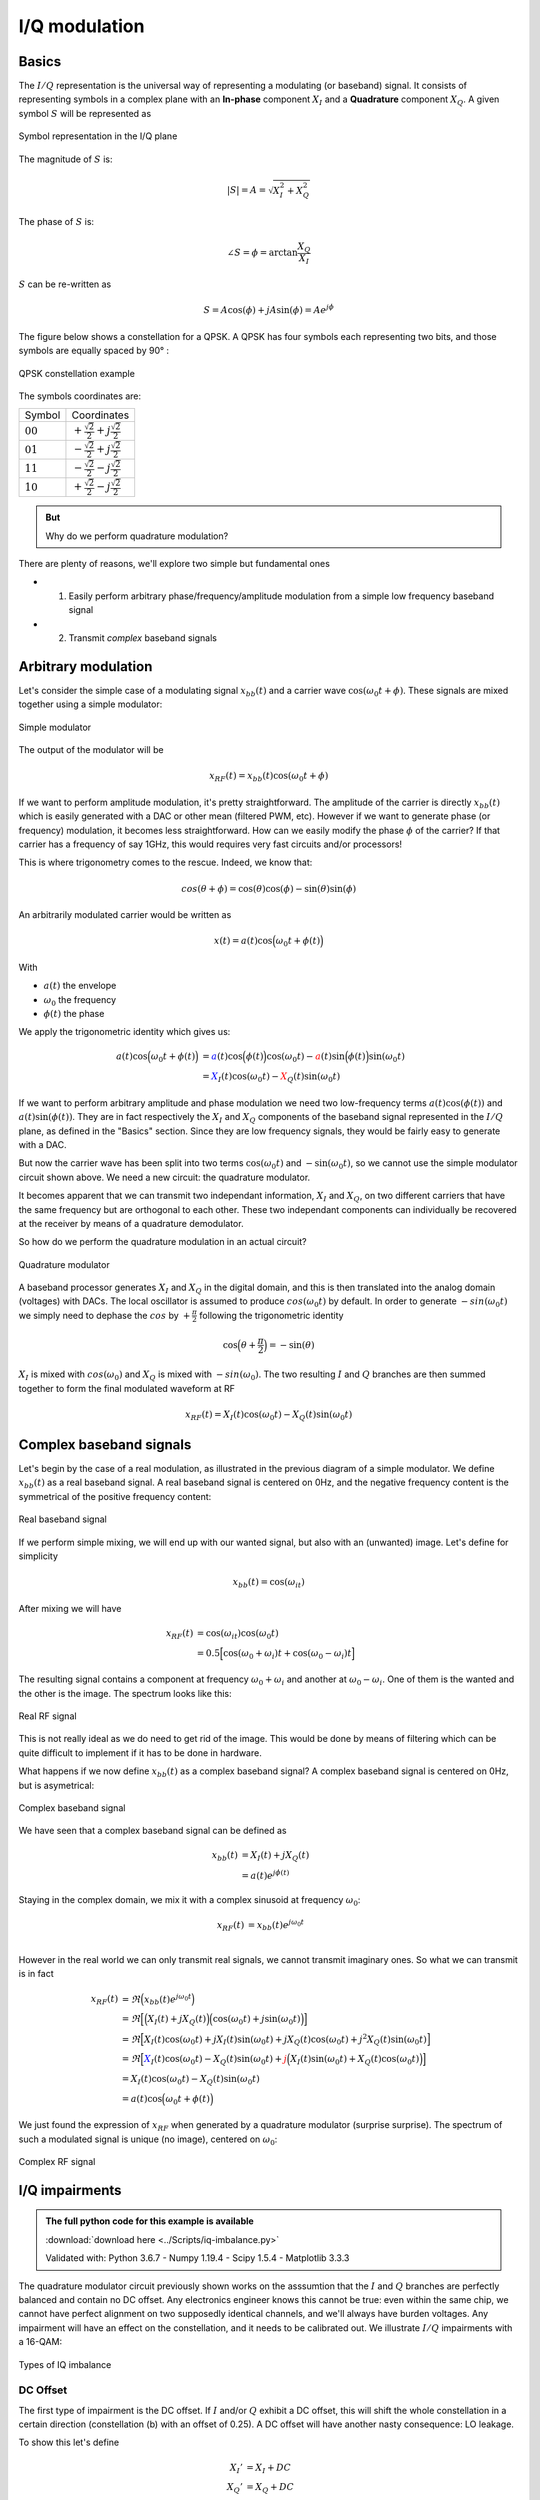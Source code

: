 ===========================
I/Q modulation
===========================

Basics
===========================

The :math:`I/Q` representation is the universal way of representing a modulating (or baseband) signal. It consists of representing symbols
in a complex plane with an **In-phase** component :math:`X_I` and a **Quadrature** component :math:`X_Q`. A given symbol :math:`S`
will be represented as

.. _iq:
.. figure:: iq_constellation.svg
    :align: center
    :scale: 100%

    Symbol representation in the I/Q plane

The magnitude of :math:`S` is:

.. math::

    |S| = A = \sqrt{X_I^2 + X_Q^2}

The phase of :math:`S` is:

.. math::

    \angle{S} = \phi = \arctan{\frac{X_Q}{X_I}}

:math:`S` can be re-written as

.. math::

    S = A\cos(\phi) + jA\sin(\phi) = Ae^{j\phi}

The figure below shows a constellation for a QPSK. A QPSK has four symbols each representing two bits,
and those symbols are equally spaced by 90° :

.. _qpsk_iq:
.. figure:: QPSK_constellation.svg
    :align: center
    :scale: 100%

    QPSK constellation example

The symbols coordinates are:

+-------------+---------------------------------------------------+
| Symbol      |  Coordinates                                      |
+-------------+---------------------------------------------------+
| :math:`00`  | :math:`+\frac{\sqrt{2}}{2} + j\frac{\sqrt{2}}{2}` |
+-------------+---------------------------------------------------+
| :math:`01`  | :math:`-\frac{\sqrt{2}}{2} + j\frac{\sqrt{2}}{2}` |
+-------------+---------------------------------------------------+
| :math:`11`  | :math:`-\frac{\sqrt{2}}{2} - j\frac{\sqrt{2}}{2}` |
+-------------+---------------------------------------------------+
| :math:`10`  | :math:`+\frac{\sqrt{2}}{2} - j\frac{\sqrt{2}}{2}` |
+-------------+---------------------------------------------------+

.. admonition:: But

    Why do we perform quadrature modulation?

There are plenty of reasons, we'll explore two simple but fundamental ones

- 1) Easily perform arbitrary phase/frequency/amplitude modulation from a simple low frequency baseband signal  

- 2) Transmit *complex* baseband signals

Arbitrary modulation
=========================

Let's consider the simple case of a modulating signal :math:`x_{bb}(t)` and a carrier wave :math:`\cos{(\omega_0t + \phi)}`. 
These signals are mixed together using a simple modulator:

.. _real-mixing:
.. figure:: real_mixing.svg
    :align: center
    :scale: 100%

    Simple modulator

The output of the modulator will be 

.. math::

    x_{RF}(t) = x_{bb}(t)\cos{(\omega_0t+\phi)}

If we want to perform amplitude modulation, it's pretty straightforward. The amplitude of the carrier is directly :math:`x_{bb}(t)` which 
is easily generated with a DAC or other mean (filtered PWM, etc). However if we want to generate phase (or frequency) modulation, it becomes less straightforward. 
How can we easily modify the phase :math:`\phi` of the carrier? If that carrier has a frequency of say 1GHz, this would requires very fast 
circuits and/or processors!

This is where trigonometry comes to the rescue. Indeed, we know that:

.. math::

    cos(\theta+\phi) = \cos(\theta)\cos(\phi) - \sin(\theta)\sin(\phi)

An arbitrarily modulated carrier would be written as

.. math::

    x(t) =  a(t)\cos\Bigl(\omega_0t+\phi(t)\Bigl)

With 

- :math:`a(t)` the envelope
- :math:`\omega_0` the frequency
- :math:`\phi(t)` the phase

We apply the trigonometric identity which gives us:

.. math::

    \begin{align}
        a(t)\cos\Bigl(\omega_0t+\phi(t)\Bigl) &= \color{blue}a(t)\cos\Bigl(\phi(t)\Bigl)\color{black}\cos(\omega_0t) - \color{red}a(t)\sin\Bigl(\phi(t)\Bigl)\color{black}\sin(\omega_0t) \\
                                              &= \color{blue}X_I(t)\color{black}\cos(\omega_0t) - \color{red}X_Q(t)\color{black}\sin(\omega_0t)
    \end{align}

If we want to perform arbitrary amplitude and phase modulation we need two low-frequency terms :math:`a(t)\cos(\phi(t))` and :math:`a(t)\sin(\phi(t))`.
They are in fact respectively the :math:`X_I` and :math:`X_Q` components of the baseband signal represented in the :math:`I/Q` plane, as defined in the "Basics" section. 
Since they are low frequency signals, they would be fairly easy to generate with a DAC.

But now the carrier wave has been split into two terms :math:`\cos(\omega_0t)` and :math:`-\sin(\omega_0t)`, so we cannot use
the simple modulator circuit shown above. We need a new circuit: the quadrature modulator.

It becomes apparent that we can transmit two independant information, :math:`X_I` and :math:`X_Q`, on two different carriers
that have the same frequency but are orthogonal to each other. These two independant components can individually be 
recovered at the receiver by means of a quadrature demodulator.

So how do we perform the quadrature modulation in an actual circuit?

.. _complex-mixing:
.. figure:: complex_mixing.svg
    :align: center
    :scale: 100%

    Quadrature modulator

A baseband processor generates :math:`X_I` and :math:`X_Q` in the digital domain, and this is then translated into the analog domain
(voltages) with DACs. The local oscillator is assumed to produce :math:`cos(\omega_0t)` by default. In order to generate :math:`-sin(\omega_0t)`
we simply need to dephase the :math:`cos` by :math:`+\frac{\pi}{2}` following the trigonometric identity

.. math::

    \cos\Bigl(\theta+\frac{\pi}{2}\Bigl) = -\sin(\theta)

:math:`X_I` is mixed with :math:`cos(\omega_0)` and :math:`X_Q` is mixed with :math:`-sin(\omega_0)`.
The two resulting :math:`I` and :math:`Q` branches are then summed together to form the final modulated waveform at RF

.. math::

    x_{RF}(t) = X_I(t)\cos(\omega_0t) - X_Q(t)\sin(\omega_0t)


Complex baseband signals
=======================================

Let's begin by the case of a real modulation, as illustrated in the previous diagram of a simple modulator. We define :math:`x_{bb}(t)`
as a real baseband signal. A real baseband signal is centered on 0Hz, and the negative frequency content is the symmetrical
of the positive frequency content:

.. _real-bb:
.. figure:: iq_realBB.svg
    :align: center
    :scale: 100%

    Real baseband signal

If we perform simple mixing, we will end up with our wanted signal, but also with an (unwanted) image. Let's define for simplicity

.. math::

    x_{bb}(t) =  \cos(\omega_it)

After mixing we will have 

.. math::

    \begin{align}
        x_{RF}(t) &= \cos(\omega_it)\cos(\omega_0t) \\
                  &= 0.5\Bigl[\cos(\omega_0+\omega_i)t + \cos(\omega_0-\omega_i)t\Bigl]
    \end{align}

The resulting signal contains a component at frequency :math:`\omega_0+\omega_i` and another at :math:`\omega_0-\omega_i`. 
One of them is the wanted and the other is the image. The spectrum looks like this:

.. _real-rf:
.. figure:: iq_realRF.svg
    :align: center
    :scale: 100%

    Real RF signal

This is not really ideal as we do need to get rid of the image. This would be done by means of filtering which can be quite difficult to implement
if it has to be done in hardware.

What happens if we now define :math:`x_{bb}(t)` as a complex baseband signal? A complex baseband signal is centered on 0Hz, 
but is asymetrical:

.. _cpx-bb:
.. figure:: iq_cpxBB.svg
    :align: center
    :scale: 100%

    Complex baseband signal

We have seen that a complex baseband signal can be defined as 

.. math::

    \begin{align}
        x_{bb}(t) &= X_I(t) + jX_Q(t) \\
                  &= a(t)e^{j\phi(t)}
    \end{align}

Staying in the complex domain, we mix it with a complex sinusoid at frequency :math:`\omega_0`:

.. math::

    \begin{align}
        x_{RF}(t) &= x_{bb}(t)e^{j\omega_0t} \\
    \end{align}

However in the real world we can only transmit real signals, we cannot transmit imaginary ones. So what we can transmit is in fact

.. math::

    \begin{align}
        x_{RF}(t) &= \Re\Bigl(x_{bb}(t)e^{j\omega_0t}\Bigl) \\
                  &= \Re\Bigl[\Bigl(X_I(t)+jX_Q(t)\Bigl)\Bigl(\cos(\omega_0t)+j\sin(\omega_0t)\Bigl)\Bigl] \\
                  &= \Re\Bigl[X_I(t)\cos(\omega_0t) + jX_I(t)\sin(\omega_0t) + jX_Q(t)\cos(\omega_0t) + j^2X_Q(t)\sin(\omega_0t)\Bigl] \\
                  &= \Re\Bigl[\color{blue}X_I(t)\cos(\omega_0t)-X_Q(t)\sin(\omega_0t) \color{black}+ \color{red}j\Bigl(X_I(t)\sin(\omega_0t)+X_Q(t)\cos(\omega_0t)\Bigl)\color{black}\Bigl] \\
                  &= X_I(t)\cos(\omega_0t)-X_Q(t)\sin(\omega_0t) \\
                  &= a(t)\cos\Bigl(\omega_0t + \phi(t)\Bigl)
    \end{align}

We just found the expression of :math:`x_{RF}` when generated by a quadrature modulator (surprise surprise). 
The spectrum of such a modulated signal is unique (no image), centered on :math:`\omega_0`:

.. _cps-rf:
.. figure:: iq_cpxRF.svg
    :align: center
    :scale: 100%

    Complex RF signal


I/Q impairments
=======================================

.. admonition:: The full python code for this example is available
   :class: pythonCode

   :download:`download here <../Scripts/iq-imbalance.py>`

   Validated with: Python 3.6.7 - Numpy 1.19.4 - Scipy 1.5.4 - Matplotlib 3.3.3

The quadrature modulator circuit previously shown works on the asssumtion that the :math:`I` and :math:`Q` branches are perfectly balanced and contain no
DC offset.
Any electronics engineer knows this cannot be true: even within the same chip, we cannot have perfect alignment on two
supposedly identical channels, and we'll always have burden voltages. Any impairment will have an effect on the constellation, and 
it needs to be calibrated out. We illustrate :math:`I/Q` impairments with a 16-QAM:

.. _iq-imbalance:
.. figure:: iq_imbalance.svg
    :align: center
    :scale: 100%

    Types of IQ imbalance

DC Offset
----------------

The first type of impairment is the DC offset. If :math:`I` and/or :math:`Q` exhibit a DC offset, this will shift the whole constellation
in a certain direction (constellation (b) with an offset of 0.25). A DC offset will have another nasty consequence: LO leakage.

To show this let's define 

.. math::

    \begin{align}
        X_I' &= X_I + DC \\
        X_Q' &= X_Q + DC
    \end{align}

Then if we mix with our LO we get

.. math::

    \begin{align}
        x_{RF}'(t) &= (X_I + DC)\cos(\omega_0t) - (X_Q + DC)\sin(\omega_0t) \\
                  &= \color{blue}X_I\cos(\omega_0t) - X_Q\sin(\omega_0t) \color{black}- \color{red}DC\Bigl(\cos(\omega_0t) - \sin(\omega_0t)\Bigl) \\
                  &= \color{blue}x_{RF}(t) \color{black}- \color{red}DC\cos(\omega_0t)
    \end{align}

The output contains our modulated signal :math:`x_{RF}(t)`, but it also contains the LO (unmodulated carrier), scaled by the 
DC offset value! This is a big issue for the receiver as when the signal is received and converted back to baseband, that LO component
will be transformed back do a DC value which will then degrade the receiver performance (blocking). LO leakage can also cause the apparition
of images by intermodulating with the wanted. The picture below shows a real-life example of LO leakage:

.. _iq-LOleak:
.. figure:: LO-leakage.png
    :align: center
    :scale: 50%

    Example of LO leakage

Gain imbalance
----------------

Gain imbalance happens when one the paths exhibits a different gain than the other one.

.. math::

    \begin{align}
        X_I' &= X_I \\
        X_Q' &= (1+\alpha)X_Q 
    \end{align}

This will cause the constellation to *stretch* along an axis (constellation (c) with a gain of 1.5). For example, if we 
assume :math:`I` to have a gain of 1 and :math:`Q` to have a higher gain, the constellation will stretch along the 
:math:`Q` axis.This is easy to guess since the :math:`I` coordinate does not change but the :math:`Q` coordinate 
increases in value.

Phase imbalance
----------------

Phase imbalance happens when one the paths (after mixing) exhibits a different phase than the other one. This will cause
the constellation to *skew* (constellation (d) with a phase imbalance of 10 degrees). In that case both :math:`I` and :math:`Q` 
coordinates change. To understand why we need to do a little bit of math.

Let's define 

.. math::

    \begin{align}
        x_{RF}(t) &= X_I(t)\cos(\omega_0t) - X_Q(t)\sin(\omega_0t-\phi) \\
                  &= X_I(t)\cos\omega_0t - X_Q(t)\Bigl[\sin\omega_0t\cos\phi + cos\omega_0t\sin\phi\Bigl] \\
                  &= \cos\omega_0t\color{blue}\Bigl(X_I-X_Q\sin\phi\Bigl) \color{black} - \sin\omega_0t\color{red}\Bigl(X_Q\cos\phi\Bigl) \\
    \end{align}

We end up with an **In-phase** path which contains our original :math:`X_I` but now also contains a scaled version of :math:`X_Q`.
This is equivalent to an altered baseband signal where :math:`X_I' = X_I-X_Q\sin\phi`. Similarly for the **Quadrature** path
we have an equivalent :math:`X_Q' = X_Q\cos\phi`.

You can play with the provided python script to see the effect of :math:`I/Q` impairments on a constellation. 

EVM (Vector Error Magnitude)
=======================================

On top of potential :math:`I/Q` impairments that can occur at the transmitter or at the receiver, our symbols can also get distorted 
when they are transmitted over-the-air: from additional white noise to reflections/diffractions,
or interferers, the symbol we receive at the end will surely not be exactly where we expect it.

.. _channel:
.. figure:: iq_channel.svg
    :align: center
    :scale: 100%

    Transmission through a channel

In the :math:`I/Q` plane, we can plot a vector from the expected or wanted symbol, and another vector from the measured symbol.
A third vector connecting these two symbols is called the **Error Vector**.

.. _evm:
.. figure:: iq_evm.svg
    :align: center
    :scale: 100%

    EVM phasor diagram

The differences on the values of :math:`I` and :math:`Q` for the wanted and measured vectors allow us the calculate the length of 
the error vector called the **Error Vector Magnitude**, or EVM, defined as:

.. math::

    EVM = \sqrt{I_{err}^2+Q_{err}^2}

The EVM, a sort of SNR figure of merit, is often expressed in :math:`\%` or in :math:`dB`. Be careful the decibel value is computed using 20log(...) 
and not 10log(...).

